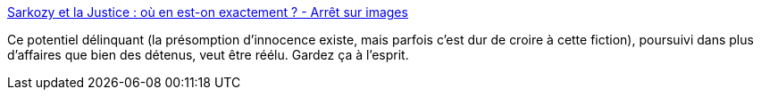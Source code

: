 :jbake-type: post
:jbake-status: published
:jbake-title: Sarkozy et la Justice : où en est-on exactement ? - Arrêt sur images
:jbake-tags: politique,justice,_mois_sept.,_année_2014
:jbake-date: 2014-09-23
:jbake-depth: ../
:jbake-uri: shaarli/1411476056000.adoc
:jbake-source: https://nicolas-delsaux.hd.free.fr/Shaarli?searchterm=http%3A%2F%2Fwww.arretsurimages.net%2Farticles%2F2014-09-22%2FSarkozy-et-la-Justice-ou-en-est-on-exactement-id7079&searchtags=politique+justice+_mois_sept.+_ann%C3%A9e_2014
:jbake-style: shaarli

http://www.arretsurimages.net/articles/2014-09-22/Sarkozy-et-la-Justice-ou-en-est-on-exactement-id7079[Sarkozy et la Justice : où en est-on exactement ? - Arrêt sur images]

Ce potentiel délinquant (la présomption d'innocence existe, mais parfois c'est dur de croire à cette fiction), poursuivi dans plus d'affaires que bien des détenus, veut être réélu. Gardez ça à l'esprit.
